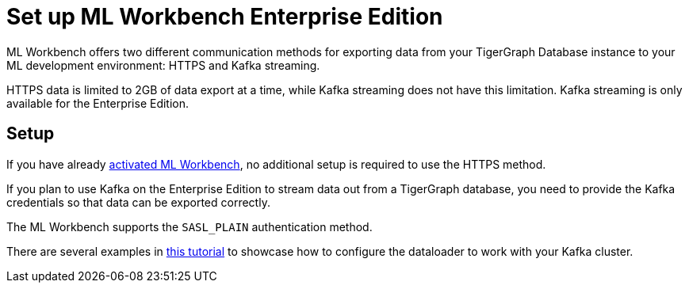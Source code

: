 = Set up ML Workbench Enterprise Edition

ML Workbench offers two different communication methods for exporting data from your TigerGraph Database instance to your ML development environment: HTTPS and Kafka streaming.

HTTPS data is limited to 2GB of data export at a time, while Kafka streaming does not have this limitation.
Kafka streaming is only available for the Enterprise Edition.

== Setup

If you have already xref:activate.adoc[activated ML Workbench], no additional setup is required to use the HTTPS method.

If you plan to use Kafka on the Enterprise Edition to stream data out from a TigerGraph database, you need to provide the Kafka credentials so that data can be exported correctly.

The ML Workbench supports the `SASL_PLAIN` authentication method.

There are several examples in link:https://github.com/TigerGraph-DevLabs/mlworkbench-docs/blob/main/tutorials/basics/3_neighborloader.ipynb[this tutorial] to showcase how to configure the dataloader to work with your Kafka cluster.

